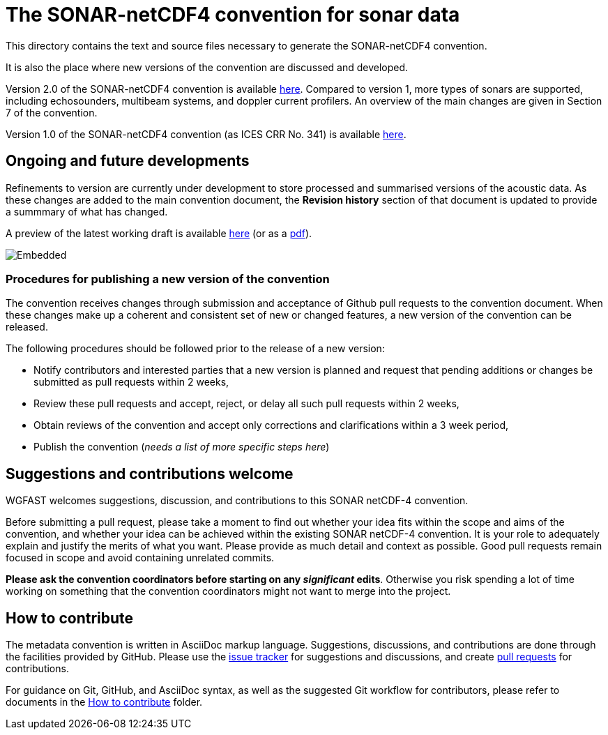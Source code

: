 = The SONAR-netCDF4 convention for sonar data


This directory contains the text and source files necessary to generate the SONAR-netCDF4 convention. 

It is also the place where new versions of the convention are discussed and developed.

Version 2.0 of the SONAR-netCDF4 convention is available http://nbviewer.org/github/ices-publications/SONAR-netCDF4/blob/v2.0/Formatted_docs/crr341.pdf[here]. Compared to version 1, more types of sonars are supported, including echosounders, multibeam systems, and doppler current profilers. An overview of the main changes are given in Section 7 of the convention.

Version 1.0 of the SONAR-netCDF4 convention (as ICES CRR No. 341) is available https://ices-library.figshare.com/articles/report/The_SONAR-netCDF4_convention_for_sonar_data_Version_1_0/18624056[here].

== Ongoing and future developments

Refinements to version are currently under development to store processed and summarised versions of the acoustic data. As these changes are added to the main convention document, the *Revision history* section of that document is updated to provide a summmary of what has changed.

A preview of the latest working draft is available https://htmlpreview.github.io/?https://github.com/ices-publications/SONAR-netCDF4/blob/master/Formatted_docs/crr341.html[here] (or as a http://nbviewer.org/github/ices-publications/SONAR-netCDF4/blob/master/Formatted_docs/crr341.pdf[pdf]).

image::https://github.com/ices-publications/SONAR-netCDF4/workflows/BuildDocuments/badge.svg[Embedded]
 
=== Procedures for publishing a new version of the convention

The convention receives changes through submission and acceptance of Github pull requests to the convention document. When these changes make up a coherent and consistent set of new or changed features, a new version of the convention can be released.

The following procedures should be followed prior to the release of a new version:

- Notify contributors and interested parties that a new version is planned and request that pending additions or changes be submitted as pull requests within 2 weeks,
- Review these pull requests and accept, reject, or delay all such pull requests within 2 weeks,
- Obtain reviews of the convention and accept only corrections and clarifications within a 3 week period,
- Publish the convention (__needs a list of more specific steps here__)


== Suggestions and contributions welcome
WGFAST welcomes suggestions, discussion, and contributions to this SONAR netCDF-4 convention.

Before submitting a pull request, please take a moment to find out whether your idea fits within the scope and aims of the convention, and whether your idea can be achieved within the existing SONAR netCDF-4 convention. It is your role to adequately explain and justify the merits of what you want. Please provide as much detail and context as possible. Good pull requests remain focused in scope and avoid containing unrelated commits.

*Please ask the convention coordinators before starting on any _significant_ edits*. Otherwise you risk spending a lot of time working on something that the convention coordinators might not want to merge into the project.

== How to contribute
The metadata convention is written in AsciiDoc markup language. Suggestions, discussions, and contributions are done through the facilities provided by GitHub. Please use the https://github.com/ices-publications/SONAR-netCDF4/issues[issue tracker] for suggestions and discussions, and create https://github.com/ices-publications/SONAR-netCDF4/pulls[pull requests] for contributions.

For guidance on Git, GitHub, and AsciiDoc syntax, as well as the suggested Git workflow for contributors, please refer to documents in the https://github.com/ices-eg/wg_WGFAST/tree/master/How_to_contribute[How to contribute] folder.
